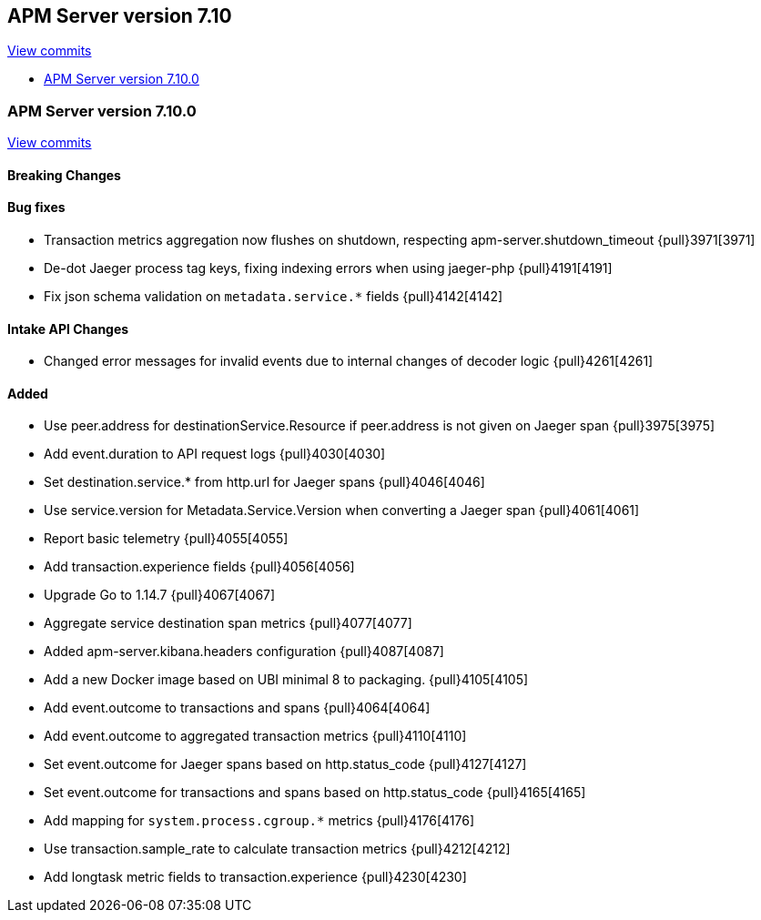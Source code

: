 [[release-notes-7.10]]
== APM Server version 7.10

https://github.com/elastic/apm-server/compare/7.9\...7.10[View commits]

* <<release-notes-7.10.0>>

[float]
[[release-notes-7.10.0]]
=== APM Server version 7.10.0

https://github.com/elastic/apm-server/compare/v7.9.2\...v7.10.0[View commits]


[float]
==== Breaking Changes

[float]
==== Bug fixes

* Transaction metrics aggregation now flushes on shutdown, respecting apm-server.shutdown_timeout {pull}3971[3971]
* De-dot Jaeger process tag keys, fixing indexing errors when using jaeger-php {pull}4191[4191]
* Fix json schema validation on `metadata.service.*` fields {pull}4142[4142]

[float]
==== Intake API Changes
* Changed error messages for invalid events due to internal changes of decoder logic {pull}4261[4261]

[float]
==== Added

* Use peer.address for destinationService.Resource if peer.address is not given on Jaeger span {pull}3975[3975]
* Add event.duration to API request logs {pull}4030[4030]
* Set destination.service.* from http.url for Jaeger spans {pull}4046[4046]
* Use service.version for Metadata.Service.Version when converting a Jaeger span {pull}4061[4061]
* Report basic telemetry {pull}4055[4055]
* Add transaction.experience fields {pull}4056[4056]
* Upgrade Go to 1.14.7 {pull}4067[4067]
* Aggregate service destination span metrics {pull}4077[4077]
* Added apm-server.kibana.headers configuration {pull}4087[4087]
* Add a new Docker image based on UBI minimal 8 to packaging. {pull}4105[4105]
* Add event.outcome to transactions and spans {pull}4064[4064]
* Add event.outcome to aggregated transaction metrics {pull}4110[4110]
* Set event.outcome for Jaeger spans based on http.status_code {pull}4127[4127]
* Set event.outcome for transactions and spans based on http.status_code {pull}4165[4165]
* Add mapping for `system.process.cgroup.*` metrics {pull}4176[4176]
* Use transaction.sample_rate to calculate transaction metrics {pull}4212[4212]
* Add longtask metric fields to transaction.experience {pull}4230[4230]
